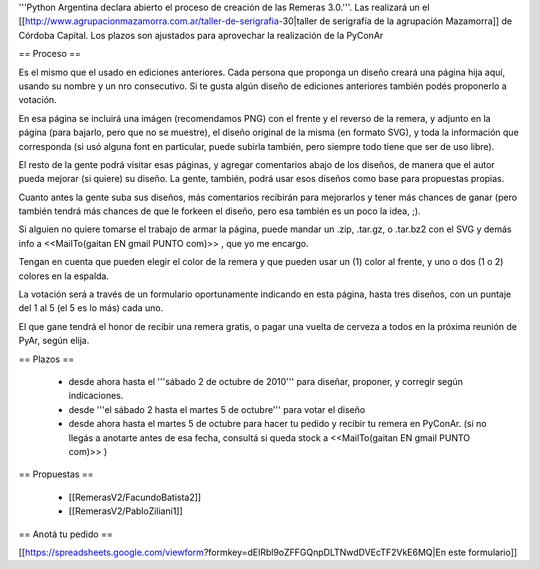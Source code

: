 '''Python Argentina declara abierto el proceso de creación de las Remeras 3.0.'''. Las realizará un el [[http://www.agrupacionmazamorra.com.ar/taller-de-serigrafia-30|taller de serigrafía de la agrupación Mazamorra]] de Córdoba Capital. Los plazos son ajustados para aprovechar la realización de la PyConAr


== Proceso ==

Es el mismo que el usado en ediciones anteriores. Cada persona que proponga un diseño creará una página hija aquí, usando su nombre y un nro consecutivo. 
Si te gusta algún diseño de ediciones anteriores también podés proponerlo a votación. 

En esa página se incluirá una imágen (recomendamos PNG) con el frente y el reverso de la remera, y adjunto en la página (para bajarlo, pero que no se muestre), el diseño original de la misma (en formato SVG), y toda la información que corresponda (si usó alguna font en particular, puede subirla también, pero siempre todo tiene que ser de uso libre).

El resto de la gente podrá visitar esas páginas, y agregar comentarios abajo de los diseños, de manera que el autor pueda mejorar (si quiere) su diseño. La gente, también, podrá usar esos diseños como base para propuestas propias. 

Cuanto antes la gente suba sus diseños, más comentarios recibirán para mejorarlos y tener más chances de ganar (pero también tendrá más chances de que le forkeen el diseño, pero esa también es un poco la idea, ;).

Si alguien no quiere tomarse el trabajo de armar la página, puede mandar un .zip, .tar.gz, o .tar.bz2 con el SVG y demás info a <<MailTo(gaitan EN gmail PUNTO com)>> , que yo me encargo.

Tengan en cuenta que pueden elegir el color de la remera y que pueden usar un (1) color al frente, y uno o dos (1 o 2) colores en la espalda.

La votación será a través de un formulario oportunamente indicando en esta página, hasta tres diseños, con un puntaje del 1 al 5 (el 5 es lo más) cada uno.

El que gane tendrá el honor de recibir una remera gratis, o pagar una vuelta de cerveza a todos en la próxima reunión de PyAr, según elija.

== Plazos ==

 * desde ahora hasta el '''sábado 2 de octubre de 2010''' para diseñar, proponer, y corregir según indicaciones.
 * desde  '''el sábado 2 hasta el martes 5 de octubre''' para votar el diseño
 * desde ahora hasta el martes 5 de octubre para hacer tu pedido y recibir tu remera en PyConAr. (si no llegás a anotarte antes de esa fecha, consultá si queda stock a <<MailTo(gaitan EN gmail PUNTO com)>> )

== Propuestas ==

 * [[RemerasV2/FacundoBatista2]]
 * [[RemerasV2/PabloZiliani1]]

== Anotá tu pedido ==

[[https://spreadsheets.google.com/viewform?formkey=dElRbl9oZFFGQnpDLTNwdDVEcTF2VkE6MQ|En este formulario]]
